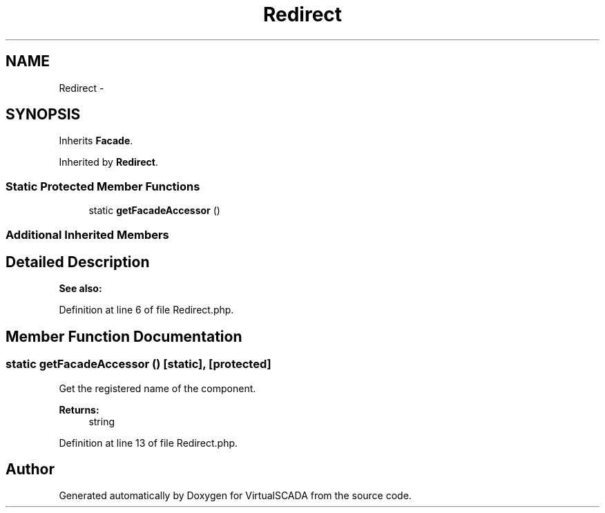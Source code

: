.TH "Redirect" 3 "Tue Apr 14 2015" "Version 1.0" "VirtualSCADA" \" -*- nroff -*-
.ad l
.nh
.SH NAME
Redirect \- 
.SH SYNOPSIS
.br
.PP
.PP
Inherits \fBFacade\fP\&.
.PP
Inherited by \fBRedirect\fP\&.
.SS "Static Protected Member Functions"

.in +1c
.ti -1c
.RI "static \fBgetFacadeAccessor\fP ()"
.br
.in -1c
.SS "Additional Inherited Members"
.SH "Detailed Description"
.PP 

.PP
\fBSee also:\fP
.RS 4

.RE
.PP

.PP
Definition at line 6 of file Redirect\&.php\&.
.SH "Member Function Documentation"
.PP 
.SS "static getFacadeAccessor ()\fC [static]\fP, \fC [protected]\fP"
Get the registered name of the component\&.
.PP
\fBReturns:\fP
.RS 4
string 
.RE
.PP

.PP
Definition at line 13 of file Redirect\&.php\&.

.SH "Author"
.PP 
Generated automatically by Doxygen for VirtualSCADA from the source code\&.
